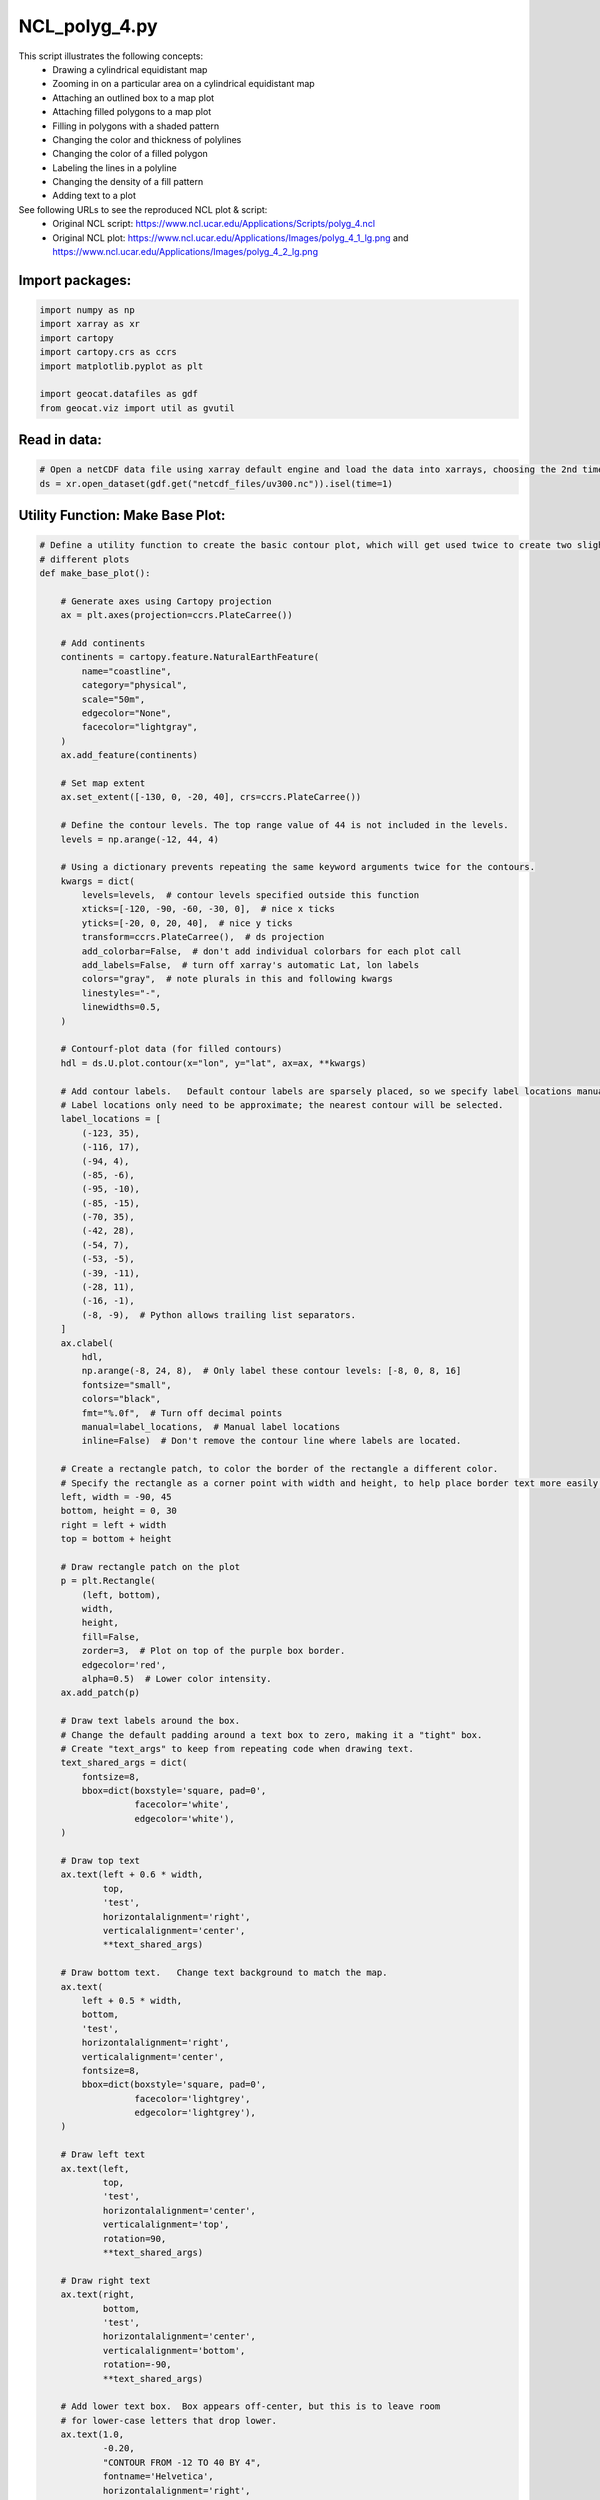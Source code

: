 
.. DO NOT EDIT.
.. THIS FILE WAS AUTOMATICALLY GENERATED BY SPHINX-GALLERY.
.. TO MAKE CHANGES, EDIT THE SOURCE PYTHON FILE:
.. "gallery/Polygons/NCL_polyg_4.py"
.. LINE NUMBERS ARE GIVEN BELOW.

.. only:: html

    .. note::
        :class: sphx-glr-download-link-note

        Click :ref:`here <sphx_glr_download_gallery_Polygons_NCL_polyg_4.py>`
        to download the full example code

.. rst-class:: sphx-glr-example-title

.. _sphx_glr_gallery_Polygons_NCL_polyg_4.py:


NCL_polyg_4.py
==============
This script illustrates the following concepts:
   - Drawing a cylindrical equidistant map
   - Zooming in on a particular area on a cylindrical equidistant map
   - Attaching an outlined box to a map plot
   - Attaching filled polygons to a map plot
   - Filling in polygons with a shaded pattern
   - Changing the color and thickness of polylines
   - Changing the color of a filled polygon
   - Labeling the lines in a polyline
   - Changing the density of a fill pattern
   - Adding text to a plot

See following URLs to see the reproduced NCL plot & script:
    - Original NCL script: https://www.ncl.ucar.edu/Applications/Scripts/polyg_4.ncl
    - Original NCL plot: https://www.ncl.ucar.edu/Applications/Images/polyg_4_1_lg.png and https://www.ncl.ucar.edu/Applications/Images/polyg_4_2_lg.png

.. GENERATED FROM PYTHON SOURCE LINES 22-24

Import packages:
----------------

.. GENERATED FROM PYTHON SOURCE LINES 24-33

.. code-block:: default

    import numpy as np
    import xarray as xr
    import cartopy
    import cartopy.crs as ccrs
    import matplotlib.pyplot as plt

    import geocat.datafiles as gdf
    from geocat.viz import util as gvutil








.. GENERATED FROM PYTHON SOURCE LINES 34-36

Read in data:
-------------

.. GENERATED FROM PYTHON SOURCE LINES 36-40

.. code-block:: default


    # Open a netCDF data file using xarray default engine and load the data into xarrays, choosing the 2nd timestamp
    ds = xr.open_dataset(gdf.get("netcdf_files/uv300.nc")).isel(time=1)








.. GENERATED FROM PYTHON SOURCE LINES 41-43

Utility Function: Make Base Plot:
---------------------------------

.. GENERATED FROM PYTHON SOURCE LINES 43-206

.. code-block:: default



    # Define a utility function to create the basic contour plot, which will get used twice to create two slightly
    # different plots
    def make_base_plot():

        # Generate axes using Cartopy projection
        ax = plt.axes(projection=ccrs.PlateCarree())

        # Add continents
        continents = cartopy.feature.NaturalEarthFeature(
            name="coastline",
            category="physical",
            scale="50m",
            edgecolor="None",
            facecolor="lightgray",
        )
        ax.add_feature(continents)

        # Set map extent
        ax.set_extent([-130, 0, -20, 40], crs=ccrs.PlateCarree())

        # Define the contour levels. The top range value of 44 is not included in the levels.
        levels = np.arange(-12, 44, 4)

        # Using a dictionary prevents repeating the same keyword arguments twice for the contours.
        kwargs = dict(
            levels=levels,  # contour levels specified outside this function
            xticks=[-120, -90, -60, -30, 0],  # nice x ticks
            yticks=[-20, 0, 20, 40],  # nice y ticks
            transform=ccrs.PlateCarree(),  # ds projection
            add_colorbar=False,  # don't add individual colorbars for each plot call
            add_labels=False,  # turn off xarray's automatic Lat, lon labels
            colors="gray",  # note plurals in this and following kwargs
            linestyles="-",
            linewidths=0.5,
        )

        # Contourf-plot data (for filled contours)
        hdl = ds.U.plot.contour(x="lon", y="lat", ax=ax, **kwargs)

        # Add contour labels.   Default contour labels are sparsely placed, so we specify label locations manually.
        # Label locations only need to be approximate; the nearest contour will be selected.
        label_locations = [
            (-123, 35),
            (-116, 17),
            (-94, 4),
            (-85, -6),
            (-95, -10),
            (-85, -15),
            (-70, 35),
            (-42, 28),
            (-54, 7),
            (-53, -5),
            (-39, -11),
            (-28, 11),
            (-16, -1),
            (-8, -9),  # Python allows trailing list separators.
        ]
        ax.clabel(
            hdl,
            np.arange(-8, 24, 8),  # Only label these contour levels: [-8, 0, 8, 16]
            fontsize="small",
            colors="black",
            fmt="%.0f",  # Turn off decimal points
            manual=label_locations,  # Manual label locations
            inline=False)  # Don't remove the contour line where labels are located.

        # Create a rectangle patch, to color the border of the rectangle a different color.
        # Specify the rectangle as a corner point with width and height, to help place border text more easily.
        left, width = -90, 45
        bottom, height = 0, 30
        right = left + width
        top = bottom + height

        # Draw rectangle patch on the plot
        p = plt.Rectangle(
            (left, bottom),
            width,
            height,
            fill=False,
            zorder=3,  # Plot on top of the purple box border.
            edgecolor='red',
            alpha=0.5)  # Lower color intensity.
        ax.add_patch(p)

        # Draw text labels around the box.
        # Change the default padding around a text box to zero, making it a "tight" box.
        # Create "text_args" to keep from repeating code when drawing text.
        text_shared_args = dict(
            fontsize=8,
            bbox=dict(boxstyle='square, pad=0',
                      facecolor='white',
                      edgecolor='white'),
        )

        # Draw top text
        ax.text(left + 0.6 * width,
                top,
                'test',
                horizontalalignment='right',
                verticalalignment='center',
                **text_shared_args)

        # Draw bottom text.   Change text background to match the map.
        ax.text(
            left + 0.5 * width,
            bottom,
            'test',
            horizontalalignment='right',
            verticalalignment='center',
            fontsize=8,
            bbox=dict(boxstyle='square, pad=0',
                      facecolor='lightgrey',
                      edgecolor='lightgrey'),
        )

        # Draw left text
        ax.text(left,
                top,
                'test',
                horizontalalignment='center',
                verticalalignment='top',
                rotation=90,
                **text_shared_args)

        # Draw right text
        ax.text(right,
                bottom,
                'test',
                horizontalalignment='center',
                verticalalignment='bottom',
                rotation=-90,
                **text_shared_args)

        # Add lower text box.  Box appears off-center, but this is to leave room
        # for lower-case letters that drop lower.
        ax.text(1.0,
                -0.20,
                "CONTOUR FROM -12 TO 40 BY 4",
                fontname='Helvetica',
                horizontalalignment='right',
                transform=ax.transAxes,
                bbox=dict(boxstyle='square, pad=0.15',
                          facecolor='white',
                          edgecolor='black'))

        # Use geocat.viz.util convenience function to add main title as well as titles to left and right of the plot axes.
        gvutil.set_titles_and_labels(ax,
                                     lefttitle="Zonal Wind",
                                     lefttitlefontsize=12,
                                     righttitle="m/s",
                                     righttitlefontsize=12)

        # Use geocat.viz.util convenience function to add minor and major tick lines
        gvutil.add_major_minor_ticks(ax, y_minor_per_major=4)

        # Use geocat.viz.util convenience function to make plots look like NCL plots by using latitude, longitude tick labels
        gvutil.add_lat_lon_ticklabels(ax)

        return ax









.. GENERATED FROM PYTHON SOURCE LINES 207-209

Plot 1 (Text inside a box):
---------------------------

.. GENERATED FROM PYTHON SOURCE LINES 209-219

.. code-block:: default


    # Create the base figure
    ax = make_base_plot()

    # Draw text inside of box
    ax.text(-60.0, 15.0, "sample", fontsize=11, horizontalalignment='center')

    # Show the plot
    plt.show()




.. image:: /gallery/Polygons/images/sphx_glr_NCL_polyg_4_001.png
    :alt: Zonal Wind, m/s
    :class: sphx-glr-single-img





.. GENERATED FROM PYTHON SOURCE LINES 220-222

Utility Function: Draw Hatch Polygon:
-------------------------------------

.. GENERATED FROM PYTHON SOURCE LINES 222-253

.. code-block:: default



    # Define a utility function that draws a polygon and then erases its border with another polygon.
    def draw_hatch_polygon(xvals, yvals, hatchcolor, hatchpattern):
        """ Draw a polygon filled with a hatch pattern, but with no edges on the polygon.
        """
        ax.fill(
            xvals,
            yvals,
            edgecolor=hatchcolor,
            zorder=
            -1,  # Place underneath contour map (larger zorder is closer to viewer).
            fill=False,
            linewidth=0.5,
            hatch=hatchpattern,
            alpha=0.3  # Reduce color intensity
        )

        # Hatch color and polygon edge color are tied together, so we have to draw a white polygon edge
        # on top of the original polygon to remove the edge.
        ax.fill(
            xvals,
            yvals,
            edgecolor='white',
            zorder=
            0,  # Place on top of other polygon (larger zorder is closer to viewer).
            fill=False,
            linewidth=1  # Slightly larger linewidth removes ghost edges.
        )









.. GENERATED FROM PYTHON SOURCE LINES 254-256

Plot 2 (Polygons with hatch patterns):
--------------------------------------

.. GENERATED FROM PYTHON SOURCE LINES 256-291

.. code-block:: default


    # Make this figure the thumbnail image on the HTML page.
    # sphinx_gallery_thumbnail_number = 2

    # Create the base figure
    ax = make_base_plot()

    # Plot the hatch pattern "underneath" the red box, to hide the purple border that is unavoidably attached to producing
    # the hatch pattern.
    x_points = [-90.0, -45.0, -45.0, -90.0, -90.0]
    y_points = [30.0, 30.0, 0.0, 0.0, 30.0]

    ax.fill(
        x_points,
        y_points,
        edgecolor='purple',  # Box hatch pattern is purple.
        zorder=2,  # Place on top of map (larger zorder is closer to viewer).
        fill=False,
        hatch='...',  # Adding more or fewer dots to '...' will change hatch density.
        linewidth=0.5,  # Make each dot smaller
        alpha=0.2  # Make hatch semi-transparent using alpha level in range [0, 1].
    )

    # Draw some triangles with various hatch pattern densities.
    x_tri = np.array([-125, -115, -120])
    y_tri = np.array([-15, -10, 5])

    draw_hatch_polygon(x_tri, y_tri, 'brown', '++++')

    draw_hatch_polygon(x_tri + 10, y_tri, 'blue', '+++')

    draw_hatch_polygon(x_tri + 20, y_tri, 'forestgreen', '++')

    # Show the plot
    plt.show()



.. image:: /gallery/Polygons/images/sphx_glr_NCL_polyg_4_002.png
    :alt: Zonal Wind, m/s
    :class: sphx-glr-single-img






.. rst-class:: sphx-glr-timing

   **Total running time of the script:** ( 0 minutes  0.462 seconds)


.. _sphx_glr_download_gallery_Polygons_NCL_polyg_4.py:


.. only :: html

 .. container:: sphx-glr-footer
    :class: sphx-glr-footer-example



  .. container:: sphx-glr-download sphx-glr-download-python

     :download:`Download Python source code: NCL_polyg_4.py <NCL_polyg_4.py>`



  .. container:: sphx-glr-download sphx-glr-download-jupyter

     :download:`Download Jupyter notebook: NCL_polyg_4.ipynb <NCL_polyg_4.ipynb>`


.. only:: html

 .. rst-class:: sphx-glr-signature

    `Gallery generated by Sphinx-Gallery <https://sphinx-gallery.github.io>`_
